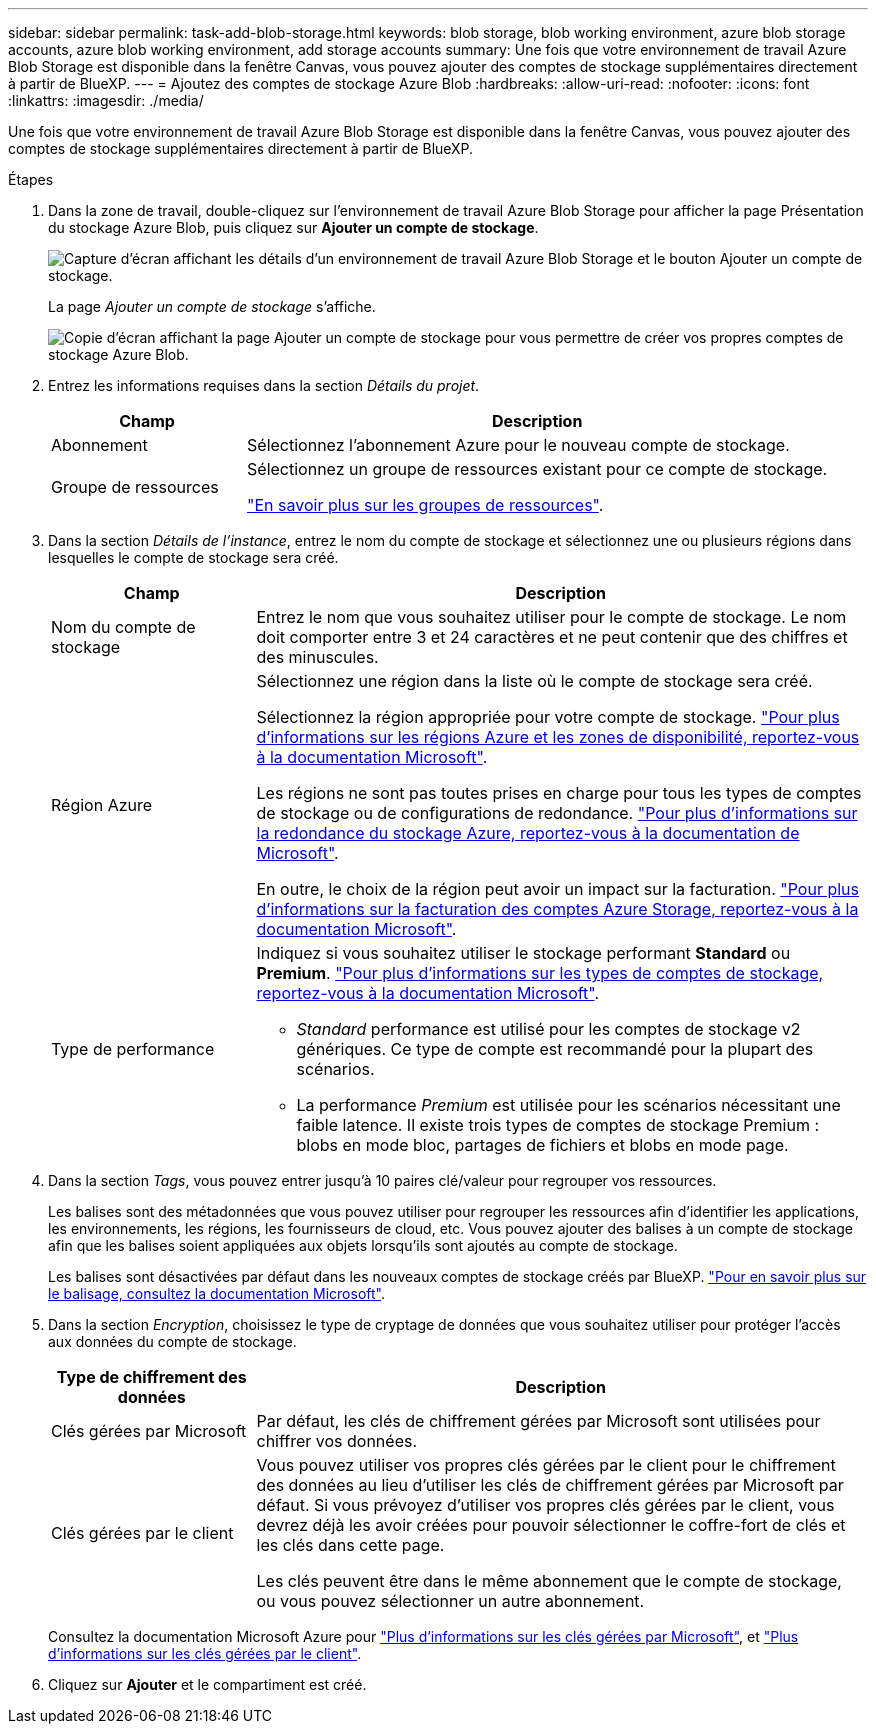 ---
sidebar: sidebar 
permalink: task-add-blob-storage.html 
keywords: blob storage, blob working environment, azure blob storage accounts, azure blob working environment, add storage accounts 
summary: Une fois que votre environnement de travail Azure Blob Storage est disponible dans la fenêtre Canvas, vous pouvez ajouter des comptes de stockage supplémentaires directement à partir de BlueXP. 
---
= Ajoutez des comptes de stockage Azure Blob
:hardbreaks:
:allow-uri-read: 
:nofooter: 
:icons: font
:linkattrs: 
:imagesdir: ./media/


[role="lead"]
Une fois que votre environnement de travail Azure Blob Storage est disponible dans la fenêtre Canvas, vous pouvez ajouter des comptes de stockage supplémentaires directement à partir de BlueXP.

.Étapes
. Dans la zone de travail, double-cliquez sur l'environnement de travail Azure Blob Storage pour afficher la page Présentation du stockage Azure Blob, puis cliquez sur *Ajouter un compte de stockage*.
+
image:screenshot-add-blob-storage-button.png["Capture d'écran affichant les détails d'un environnement de travail Azure Blob Storage et le bouton Ajouter un compte de stockage."]

+
La page _Ajouter un compte de stockage_ s'affiche.

+
image:screenshot-add-blob-storage.png["Copie d'écran affichant la page Ajouter un compte de stockage pour vous permettre de créer vos propres comptes de stockage Azure Blob."]

. Entrez les informations requises dans la section _Détails du projet_.
+
[cols="25,75"]
|===
| Champ | Description 


| Abonnement | Sélectionnez l'abonnement Azure pour le nouveau compte de stockage. 


| Groupe de ressources  a| 
Sélectionnez un groupe de ressources existant pour ce compte de stockage.

https://learn.microsoft.com/en-us/azure/azure-resource-manager/management/manage-resource-groups-portal["En savoir plus sur les groupes de ressources"^].

|===
. Dans la section _Détails de l'instance_, entrez le nom du compte de stockage et sélectionnez une ou plusieurs régions dans lesquelles le compte de stockage sera créé.
+
[cols="25,75"]
|===
| Champ | Description 


| Nom du compte de stockage | Entrez le nom que vous souhaitez utiliser pour le compte de stockage. Le nom doit comporter entre 3 et 24 caractères et ne peut contenir que des chiffres et des minuscules. 


| Région Azure  a| 
Sélectionnez une région dans la liste où le compte de stockage sera créé.

Sélectionnez la région appropriée pour votre compte de stockage. https://learn.microsoft.com/en-us/azure/availability-zones/az-overview["Pour plus d'informations sur les régions Azure et les zones de disponibilité, reportez-vous à la documentation Microsoft"^].

Les régions ne sont pas toutes prises en charge pour tous les types de comptes de stockage ou de configurations de redondance. https://learn.microsoft.com/en-us/azure/storage/common/storage-redundancy["Pour plus d'informations sur la redondance du stockage Azure, reportez-vous à la documentation de Microsoft"^].

En outre, le choix de la région peut avoir un impact sur la facturation. https://learn.microsoft.com/en-us/azure/storage/common/storage-account-overview#storage-account-billing["Pour plus d'informations sur la facturation des comptes Azure Storage, reportez-vous à la documentation Microsoft"^].



| Type de performance  a| 
Indiquez si vous souhaitez utiliser le stockage performant *Standard* ou *Premium*. https://learn.microsoft.com/en-us/azure/storage/common/storage-account-overview#types-of-storage-accounts["Pour plus d'informations sur les types de comptes de stockage, reportez-vous à la documentation Microsoft"^].

** _Standard_ performance est utilisé pour les comptes de stockage v2 génériques. Ce type de compte est recommandé pour la plupart des scénarios.
** La performance _Premium_ est utilisée pour les scénarios nécessitant une faible latence. Il existe trois types de comptes de stockage Premium : blobs en mode bloc, partages de fichiers et blobs en mode page.


|===
. Dans la section _Tags_, vous pouvez entrer jusqu'à 10 paires clé/valeur pour regrouper vos ressources.
+
Les balises sont des métadonnées que vous pouvez utiliser pour regrouper les ressources afin d'identifier les applications, les environnements, les régions, les fournisseurs de cloud, etc. Vous pouvez ajouter des balises à un compte de stockage afin que les balises soient appliquées aux objets lorsqu'ils sont ajoutés au compte de stockage.

+
Les balises sont désactivées par défaut dans les nouveaux comptes de stockage créés par BlueXP. https://learn.microsoft.com/en-us/azure/storage/blobs/storage-manage-find-blobs["Pour en savoir plus sur le balisage, consultez la documentation Microsoft"^].

. Dans la section _Encryption_, choisissez le type de cryptage de données que vous souhaitez utiliser pour protéger l'accès aux données du compte de stockage.
+
[cols="25,75"]
|===
| Type de chiffrement des données | Description 


| Clés gérées par Microsoft | Par défaut, les clés de chiffrement gérées par Microsoft sont utilisées pour chiffrer vos données. 


| Clés gérées par le client  a| 
Vous pouvez utiliser vos propres clés gérées par le client pour le chiffrement des données au lieu d'utiliser les clés de chiffrement gérées par Microsoft par défaut. Si vous prévoyez d'utiliser vos propres clés gérées par le client, vous devrez déjà les avoir créées pour pouvoir sélectionner le coffre-fort de clés et les clés dans cette page.

Les clés peuvent être dans le même abonnement que le compte de stockage, ou vous pouvez sélectionner un autre abonnement.

|===
+
Consultez la documentation Microsoft Azure pour https://learn.microsoft.com/en-us/azure/storage/common/storage-service-encryption["Plus d'informations sur les clés gérées par Microsoft"^], et https://learn.microsoft.com/en-us/azure/storage/common/customer-managed-keys-overview["Plus d'informations sur les clés gérées par le client"^].

. Cliquez sur *Ajouter* et le compartiment est créé.

